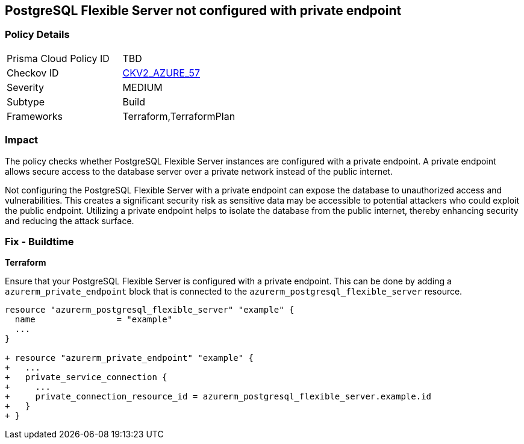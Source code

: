 == PostgreSQL Flexible Server not configured with private endpoint

=== Policy Details

[width=45%]
[cols="1,1"]
|===
|Prisma Cloud Policy ID
| TBD

|Checkov ID
| https://github.com/bridgecrewio/checkov/blob/main/checkov/terraform/checks/graph_checks/azure/AzurePostgreSQLFlexibleServerConfigPrivEndpt.yaml[CKV2_AZURE_57]

|Severity
|MEDIUM

|Subtype
|Build

|Frameworks
|Terraform,TerraformPlan

|===

=== Impact
The policy checks whether PostgreSQL Flexible Server instances are configured with a private endpoint. A private endpoint allows secure access to the database server over a private network instead of the public internet.

Not configuring the PostgreSQL Flexible Server with a private endpoint can expose the database to unauthorized access and vulnerabilities. This creates a significant security risk as sensitive data may be accessible to potential attackers who could exploit the public endpoint. Utilizing a private endpoint helps to isolate the database from the public internet, thereby enhancing security and reducing the attack surface.

=== Fix - Buildtime

*Terraform*

Ensure that your PostgreSQL Flexible Server is configured with a private endpoint. This can be done by adding a `azurerm_private_endpoint` block that is connected to the `azurerm_postgresql_flexible_server` resource.

[source,go]
----
resource "azurerm_postgresql_flexible_server" "example" {
  name                = "example"
  ...
}

+ resource "azurerm_private_endpoint" "example" {
+   ...
+   private_service_connection {
+     ...
+     private_connection_resource_id = azurerm_postgresql_flexible_server.example.id
+   }
+ }
----

